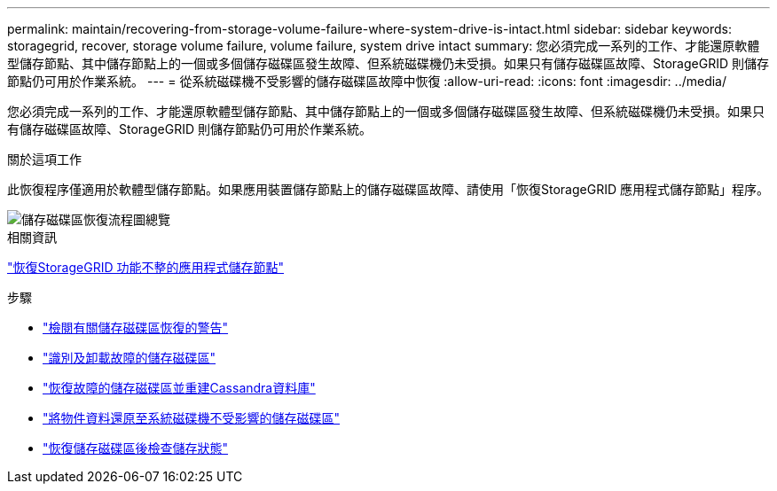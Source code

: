 ---
permalink: maintain/recovering-from-storage-volume-failure-where-system-drive-is-intact.html 
sidebar: sidebar 
keywords: storagegrid, recover, storage volume failure, volume failure, system drive intact 
summary: 您必須完成一系列的工作、才能還原軟體型儲存節點、其中儲存節點上的一個或多個儲存磁碟區發生故障、但系統磁碟機仍未受損。如果只有儲存磁碟區故障、StorageGRID 則儲存節點仍可用於作業系統。 
---
= 從系統磁碟機不受影響的儲存磁碟區故障中恢復
:allow-uri-read: 
:icons: font
:imagesdir: ../media/


[role="lead"]
您必須完成一系列的工作、才能還原軟體型儲存節點、其中儲存節點上的一個或多個儲存磁碟區發生故障、但系統磁碟機仍未受損。如果只有儲存磁碟區故障、StorageGRID 則儲存節點仍可用於作業系統。

.關於這項工作
此恢復程序僅適用於軟體型儲存節點。如果應用裝置儲存節點上的儲存磁碟區故障、請使用「恢復StorageGRID 應用程式儲存節點」程序。

image::../media/storage_node_recovery_storage_vol_only.gif[儲存磁碟區恢復流程圖總覽]

.相關資訊
link:recovering-storagegrid-appliance-storage-node.html["恢復StorageGRID 功能不整的應用程式儲存節點"]

.步驟
* link:reviewing-warnings-about-storage-volume-recovery.html["檢閱有關儲存磁碟區恢復的警告"]
* link:identifying-and-unmounting-failed-storage-volumes.html["識別及卸載故障的儲存磁碟區"]
* link:recovering-failed-storage-volumes-and-rebuilding-cassandra-database.html["恢復故障的儲存磁碟區並重建Cassandra資料庫"]
* link:restoring-object-data-to-storage-volume-where-system-drive-is-intact.html["將物件資料還原至系統磁碟機不受影響的儲存磁碟區"]
* link:checking-storage-state-after-recovering-storage-volumes.html["恢復儲存磁碟區後檢查儲存狀態"]

